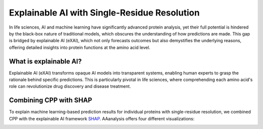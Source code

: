 Explainable AI with Single-Residue Resolution
=============================================

In life sciences, AI and machine learning have significantly advanced protein analysis, yet their full potential
is hindered by the black-box nature of traditional models, which obscures the understanding of how predictions are made.
This gap is bridged by explainable AI (eXAI), which not only forecasts outcomes but also demystifies the underlying
reasons, offering detailed insights into protein functions at the amino acid level.


What is explainable AI?
-----------------------
Explainable AI (eXAI) transforms opaque AI models into transparent systems, enabling human experts to grasp the rationale
behind specific predictions. This is particularly pivotal in life sciences, where comprehending each amino acid's role
can revolutionize drug discovery and disease treatment.

Combining CPP with SHAP
-----------------------
To explain machine learning-based prediction results for individual proteins with single-residue resolution,
we combined CPP with the explainable AI framework `SHAP <https://shap.readthedocs.io/en/latest/index.html>`_.
AAanalysis offers four different visualizations:

.. image :: /_artwork/schemes/scheme_CPP_eAI.png